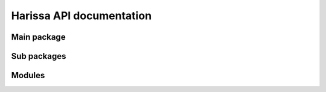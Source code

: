 Harissa API documentation
=========================

Main package
------------

.. autosummary::
   :toctree: _autogenerated/modules
   :nosignatures:

   harissa

Sub packages
------------

.. autosummary:: 
   :toctree: _autogenerated/modules
   :nosignatures:
   :recursive:

   harissa.core
   harissa.inference
   harissa.simulation
   harissa.utils
   harissa.graphics
   harissa.processing
   harissa.networks

Modules
-------

.. autosummary:: 
   :toctree: _autogenerated/modules
   :nosignatures:

   harissa.core.parameter
   harissa.core.model
   harissa.core.dataset
   harissa.core.inference
   harissa.core.simulation
   harissa.inference.hartree.base
   harissa.inference.hartree.utils
   harissa.simulation.bursty_pdmp.base
   harissa.simulation.bursty_pdmp.utils
   harissa.simulation.approx_ode.base
   harissa.simulation.approx_ode.utils
   harissa.utils.npz_io
   .. harissa.graphics.plot_network
   .. harissa.graphics.plot_simulation
   harissa.graphics.plot_datasets
   harissa.processing.binarize
   .. harissa.networks.cascade
   .. harissa.networks.random_tree
